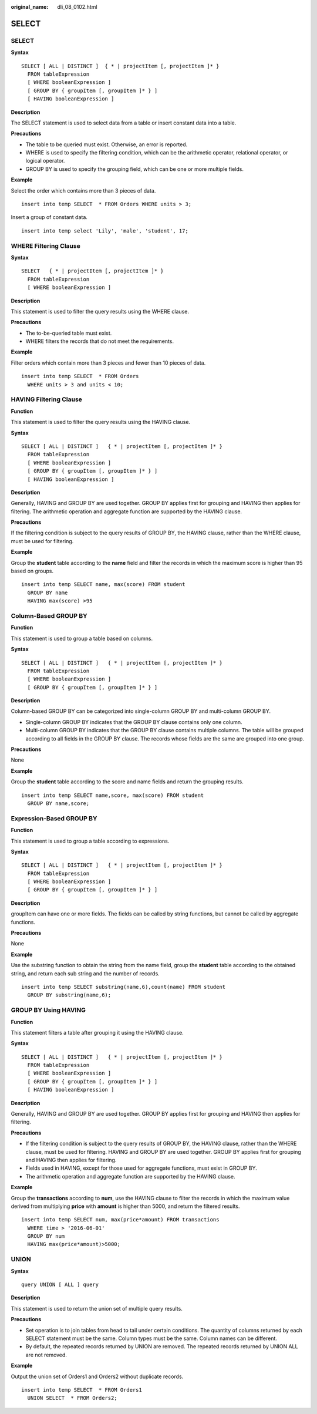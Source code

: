 :original_name: dli_08_0102.html

.. _dli_08_0102:

SELECT
======


SELECT
------

**Syntax**

::

   SELECT [ ALL | DISTINCT ]  { * | projectItem [, projectItem ]* }
     FROM tableExpression
     [ WHERE booleanExpression ]
     [ GROUP BY { groupItem [, groupItem ]* } ]
     [ HAVING booleanExpression ]

**Description**

The SELECT statement is used to select data from a table or insert constant data into a table.

**Precautions**

-  The table to be queried must exist. Otherwise, an error is reported.
-  WHERE is used to specify the filtering condition, which can be the arithmetic operator, relational operator, or logical operator.
-  GROUP BY is used to specify the grouping field, which can be one or more multiple fields.

**Example**

Select the order which contains more than 3 pieces of data.

::

   insert into temp SELECT  * FROM Orders WHERE units > 3;

Insert a group of constant data.

::

   insert into temp select 'Lily', 'male', 'student', 17;

WHERE Filtering Clause
----------------------

**Syntax**

::

   SELECT   { * | projectItem [, projectItem ]* }
     FROM tableExpression
     [ WHERE booleanExpression ]

**Description**

This statement is used to filter the query results using the WHERE clause.

**Precautions**

-  The to-be-queried table must exist.
-  WHERE filters the records that do not meet the requirements.

**Example**

Filter orders which contain more than 3 pieces and fewer than 10 pieces of data.

::

   insert into temp SELECT  * FROM Orders
     WHERE units > 3 and units < 10;

HAVING Filtering Clause
-----------------------

**Function**

This statement is used to filter the query results using the HAVING clause.

**Syntax**

::

   SELECT [ ALL | DISTINCT ]   { * | projectItem [, projectItem ]* }
     FROM tableExpression
     [ WHERE booleanExpression ]
     [ GROUP BY { groupItem [, groupItem ]* } ]
     [ HAVING booleanExpression ]

**Description**

Generally, HAVING and GROUP BY are used together. GROUP BY applies first for grouping and HAVING then applies for filtering. The arithmetic operation and aggregate function are supported by the HAVING clause.

**Precautions**

If the filtering condition is subject to the query results of GROUP BY, the HAVING clause, rather than the WHERE clause, must be used for filtering.

**Example**

Group the **student** table according to the **name** field and filter the records in which the maximum score is higher than 95 based on groups.

::

   insert into temp SELECT name, max(score) FROM student
     GROUP BY name
     HAVING max(score) >95

Column-Based GROUP BY
---------------------

**Function**

This statement is used to group a table based on columns.

**Syntax**

::

   SELECT [ ALL | DISTINCT ]   { * | projectItem [, projectItem ]* }
     FROM tableExpression
     [ WHERE booleanExpression ]
     [ GROUP BY { groupItem [, groupItem ]* } ]

**Description**

Column-based GROUP BY can be categorized into single-column GROUP BY and multi-column GROUP BY.

-  Single-column GROUP BY indicates that the GROUP BY clause contains only one column.
-  Multi-column GROUP BY indicates that the GROUP BY clause contains multiple columns. The table will be grouped according to all fields in the GROUP BY clause. The records whose fields are the same are grouped into one group.

**Precautions**

None

**Example**

Group the **student** table according to the score and name fields and return the grouping results.

::

   insert into temp SELECT name,score, max(score) FROM student
     GROUP BY name,score;

Expression-Based GROUP BY
-------------------------

**Function**

This statement is used to group a table according to expressions.

**Syntax**

::

   SELECT [ ALL | DISTINCT ]   { * | projectItem [, projectItem ]* }
     FROM tableExpression
     [ WHERE booleanExpression ]
     [ GROUP BY { groupItem [, groupItem ]* } ]

**Description**

groupItem can have one or more fields. The fields can be called by string functions, but cannot be called by aggregate functions.

**Precautions**

None

**Example**

Use the substring function to obtain the string from the name field, group the **student** table according to the obtained string, and return each sub string and the number of records.

::

   insert into temp SELECT substring(name,6),count(name) FROM student
     GROUP BY substring(name,6);

GROUP BY Using HAVING
---------------------

**Function**

This statement filters a table after grouping it using the HAVING clause.

**Syntax**

::

   SELECT [ ALL | DISTINCT ]   { * | projectItem [, projectItem ]* }
     FROM tableExpression
     [ WHERE booleanExpression ]
     [ GROUP BY { groupItem [, groupItem ]* } ]
     [ HAVING booleanExpression ]

**Description**

Generally, HAVING and GROUP BY are used together. GROUP BY applies first for grouping and HAVING then applies for filtering.

**Precautions**

-  If the filtering condition is subject to the query results of GROUP BY, the HAVING clause, rather than the WHERE clause, must be used for filtering. HAVING and GROUP BY are used together. GROUP BY applies first for grouping and HAVING then applies for filtering.
-  Fields used in HAVING, except for those used for aggregate functions, must exist in GROUP BY.
-  The arithmetic operation and aggregate function are supported by the HAVING clause.

**Example**

Group the **transactions** according to **num**, use the HAVING clause to filter the records in which the maximum value derived from multiplying **price** with **amount** is higher than 5000, and return the filtered results.

::

   insert into temp SELECT num, max(price*amount) FROM transactions
     WHERE time > '2016-06-01'
     GROUP BY num
     HAVING max(price*amount)>5000;

UNION
-----

**Syntax**

::

   query UNION [ ALL ] query

**Description**

This statement is used to return the union set of multiple query results.

**Precautions**

-  Set operation is to join tables from head to tail under certain conditions. The quantity of columns returned by each SELECT statement must be the same. Column types must be the same. Column names can be different.
-  By default, the repeated records returned by UNION are removed. The repeated records returned by UNION ALL are not removed.

**Example**

Output the union set of Orders1 and Orders2 without duplicate records.

::

   insert into temp SELECT  * FROM Orders1
     UNION SELECT  * FROM Orders2;
